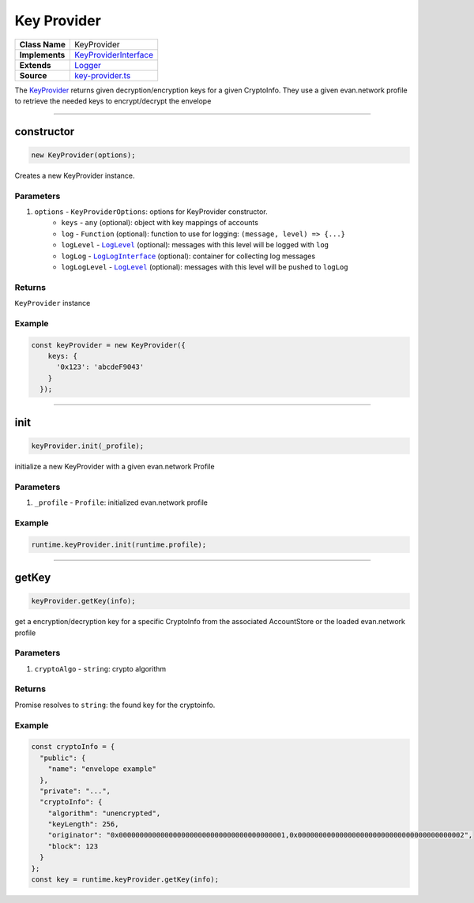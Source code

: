 ================================================================================
Key Provider
================================================================================

.. list-table:: 
   :widths: auto
   :stub-columns: 1

   * - Class Name
     - KeyProvider
   * - Implements
     - `KeyProviderInterface <https://github.com/evannetwork/dbcp/tree/master/src/encryption/key-provider-interface.ts>`_
   * - Extends
     - `Logger <../common/logger.html>`_
   * - Source
     - `key-provider.ts <https://github.com/evannetwork/dbcp/tree/master/src/encryption/key-provider.ts>`_

The `KeyProvider <https://github.com/evannetwork/dbcp/tree/master/src/encryption/key-provider.ts>`_ returns given decryption/encryption keys for a given CryptoInfo. They use a given evan.network profile to retrieve the needed keys to encrypt/decrypt the envelope

------------------------------------------------------------------------------

.. _key_provider_constructor:

constructor
================================================================================

.. code-block:: typescript

  new KeyProvider(options);

Creates a new KeyProvider instance.

----------
Parameters
----------

#. ``options`` - ``KeyProviderOptions``: options for KeyProvider constructor.
    * ``keys`` - ``any`` (optional): object with key mappings of accounts
    * ``log`` - ``Function`` (optional): function to use for logging: ``(message, level) => {...}``
    * ``logLevel`` - |source logLevel|_ (optional): messages with this level will be logged with ``log``
    * ``logLog`` - |source logLogInterface|_ (optional): container for collecting log messages
    * ``logLogLevel`` - |source logLevel|_ (optional): messages with this level will be pushed to ``logLog``

-------
Returns
-------

``KeyProvider`` instance

-------
Example
-------

.. code-block:: typescript
  
  const keyProvider = new KeyProvider({
      keys: {
        '0x123': 'abcdeF9043'
      }
    });


--------------------------------------------------------------------------------

.. _key_provider_init:

init
===================

.. code-block:: javascript

    keyProvider.init(_profile);

initialize a new KeyProvider with a given evan.network Profile

----------
Parameters
----------

#. ``_profile`` - ``Profile``: initialized evan.network profile

-------
Example
-------

.. code-block:: javascript

    runtime.keyProvider.init(runtime.profile);

------------------------------------------------------------------------------

.. _key_provider_getKey:

getKey
===================

.. code-block:: javascript

    keyProvider.getKey(info);

get a encryption/decryption key for a specific CryptoInfo from the associated AccountStore or the loaded evan.network profile

----------
Parameters
----------

#. ``cryptoAlgo`` - ``string``: crypto algorithm

-------
Returns
-------

Promise resolves to ``string``: the found key for the cryptoinfo.

-------
Example
-------

.. code-block:: javascript

    const cryptoInfo = {
      "public": {
        "name": "envelope example"
      },
      "private": "...",
      "cryptoInfo": {
        "algorithm": "unencrypted",
        "keyLength": 256,
        "originator": "0x0000000000000000000000000000000000000001,0x0000000000000000000000000000000000000002",
        "block": 123
      }
    };
    const key = runtime.keyProvider.getKey(info);

.. required for building markup

.. |source logLevel| replace:: ``LogLevel``
.. _source logLevel: ../common/logger.html#loglevel

.. |source logLogInterface| replace:: ``LogLogInterface``
.. _source logLogInterface: ../common/logger.html#logloginterface

